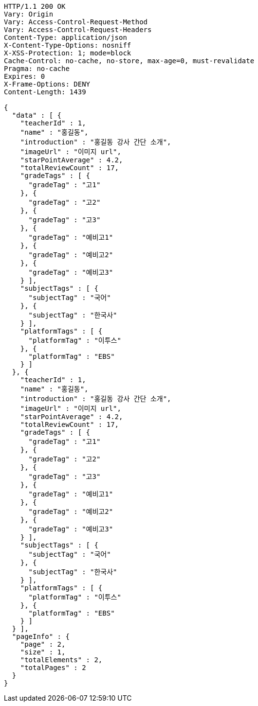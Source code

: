 [source,http,options="nowrap"]
----
HTTP/1.1 200 OK
Vary: Origin
Vary: Access-Control-Request-Method
Vary: Access-Control-Request-Headers
Content-Type: application/json
X-Content-Type-Options: nosniff
X-XSS-Protection: 1; mode=block
Cache-Control: no-cache, no-store, max-age=0, must-revalidate
Pragma: no-cache
Expires: 0
X-Frame-Options: DENY
Content-Length: 1439

{
  "data" : [ {
    "teacherId" : 1,
    "name" : "홍길동",
    "introduction" : "홍길동 강사 간단 소개",
    "imageUrl" : "이미지 url",
    "starPointAverage" : 4.2,
    "totalReviewCount" : 17,
    "gradeTags" : [ {
      "gradeTag" : "고1"
    }, {
      "gradeTag" : "고2"
    }, {
      "gradeTag" : "고3"
    }, {
      "gradeTag" : "예비고1"
    }, {
      "gradeTag" : "예비고2"
    }, {
      "gradeTag" : "예비고3"
    } ],
    "subjectTags" : [ {
      "subjectTag" : "국어"
    }, {
      "subjectTag" : "한국사"
    } ],
    "platformTags" : [ {
      "platformTag" : "이투스"
    }, {
      "platformTag" : "EBS"
    } ]
  }, {
    "teacherId" : 1,
    "name" : "홍길동",
    "introduction" : "홍길동 강사 간단 소개",
    "imageUrl" : "이미지 url",
    "starPointAverage" : 4.2,
    "totalReviewCount" : 17,
    "gradeTags" : [ {
      "gradeTag" : "고1"
    }, {
      "gradeTag" : "고2"
    }, {
      "gradeTag" : "고3"
    }, {
      "gradeTag" : "예비고1"
    }, {
      "gradeTag" : "예비고2"
    }, {
      "gradeTag" : "예비고3"
    } ],
    "subjectTags" : [ {
      "subjectTag" : "국어"
    }, {
      "subjectTag" : "한국사"
    } ],
    "platformTags" : [ {
      "platformTag" : "이투스"
    }, {
      "platformTag" : "EBS"
    } ]
  } ],
  "pageInfo" : {
    "page" : 2,
    "size" : 1,
    "totalElements" : 2,
    "totalPages" : 2
  }
}
----
